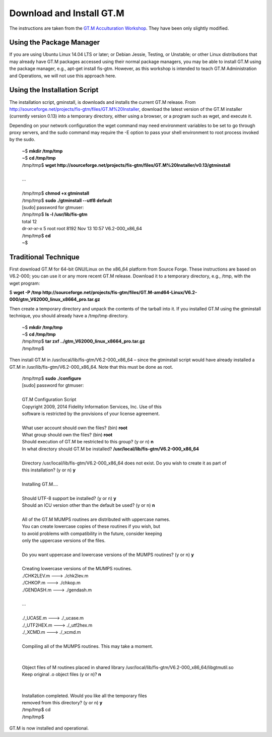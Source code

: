 Download and Install GT.M
=========================

The instructions are taken from the `GT.M Acculturation Workshop 
<https://sourceforge.net/projects/fis-gtm/files/GT.M%20Acculturation%20Workshop/>`_. 
They have been only slightly modified.

Using the Package Manager
-------------------------

If you are using Ubuntu Linux 14.04 LTS or later; or Debian Jessie, Testing, or 
Unstable; or other Linux distributions that may already have GT.M packages 
accessed using their normal package managers, you may be able to install GT.M 
using the package manager, e.g., apt-get install fis-gtm. However, as this 
workshop is intended to teach GT.M Administration and Operations, we will not 
use this approach here.

Using the Installation Script
----------------

The installation script, gminstall, is downloads and installs the current GT.M 
release. From http://sourceforge.net/projects/fis-gtm/files/GT.M%20Installer, 
download the latest version of the GT.M installer (currently version 0.13) into 
a temporary directory, either using a browser, or a program such as wget, and 
execute it.

Depending on your network configuration the wget command may need environment 
variables to be set to go through proxy servers, and the sudo command may 
require the -E option to pass your shell environment to root process invoked by 
the sudo.

  | ~$ **mkdir /tmp/tmp**
  | ~$ **cd /tmp/tmp**
  | /tmp/tmp$ **wget http://sourceforge.net/projects/fis-gtm/files/GT.M%20Installer/v0.13/gtminstall**
  | 
  | ...
  | 
  | /tmp/tmp$ **chmod +x gtminstall**
  | /tmp/tmp$ **sudo ./gtminstall --utf8 default**
  | [sudo] password for gtmuser: 
  | /tmp/tmp$ **ls -l /usr/lib/fis-gtm**
  | total 12
  | dr-xr-xr-x 5 root root 8192 Nov 13 10:57 V6.2-000_x86_64
  | /tmp/tmp$ **cd**
  | ~$ 


Traditional Technique
---------------------

First download GT.M for 64-bit GNU/Linux on the x86_64 platform from Source 
Forge. These instructions are based on V6.2-000; you can use it or any more 
recent GT.M release. Download it to a temporary directory, e.g., /tmp, with the 
wget program:

| $ **wget -P /tmp http://sourceforge.net/projects/fis-gtm/files/GT.M-amd64-Linux/V6.2-000/gtm_V62000_linux_x8664_pro.tar.gz**

Then create a temporary directory and unpack the contents of the tarball into 
it. If you installed GT.M using the gtminstall technique, you should already 
have a /tmp/tmp directory.

  | ~$ **mkdir /tmp/tmp**
  | ~$ **cd /tmp/tmp**
  | /tmp/tmp$ **tar zxf ../gtm_V62000_linux_x8664_pro.tar.gz**
  | /tmp/tmp$ 

Then install GT.M in /usr/local/lib/fis-gtm/V6.2-000_x86_64 – since the 
gtminstall script would have already installed a GT.M in /usr/lib/fis-gtm/V6.2-000_x86_64. 
Note that this must be done as root.

  | /tmp/tmp$ **sudo ./configure**
  | [sudo] password for gtmuser: 
  | 
  | GT.M Configuration Script
  | Copyright 2009, 2014 Fidelity Information Services, Inc. Use of this
  | software is restricted by the provisions of your license agreement.
  | 
  | What user account should own the files? (bin) **root**
  | What group should own the files? (bin) **root**
  | Should execution of GT.M be restricted to this group? (y or n) **n**
  | In what directory should GT.M be installed? **/usr/local/lib/fis-gtm/V6.2-000_x86_64**
  | 
  | Directory /usr/local/lib/fis-gtm/V6.2-000_x86_64 does not exist. Do you wish to create it as part of
  | this installation? (y or n) **y**
  | 
  | Installing GT.M....
  | 
  | Should UTF-8 support be installed? (y or n) **y**
  | Should an ICU version other than the default be used? (y or n) **n**
  | 
  | All of the GT.M MUMPS routines are distributed with uppercase names.
  | You can create lowercase copies of these routines if you wish, but
  | to avoid problems with compatibility in the future, consider keeping
  | only the uppercase versions of the files.
  | 
  | Do you want uppercase and lowercase versions of the MUMPS routines? (y or n) **y**
  | 
  | Creating lowercase versions of the MUMPS routines.
  | ./CHK2LEV.m --->  ./chk2lev.m
  | ./CHKOP.m --->  ./chkop.m
  | ./GENDASH.m --->  ./gendash.m
  | 
  | ...
  | 
  | ./_UCASE.m --->  ./_ucase.m
  | ./_UTF2HEX.m --->  ./_utf2hex.m
  | ./_XCMD.m --->  ./_xcmd.m
  | 
  | Compiling all of the MUMPS routines. This may take a moment.
  | 
  | 
  | Object files of M routines placed in shared library /usr/local/lib/fis-gtm/V6.2-000_x86_64/libgtmutil.so
  | Keep original .o object files (y or n)? **n**
  | 
  | 
  | Installation completed. Would you like all the temporary files
  | removed from this directory? (y or n) **y**
  | /tmp/tmp$ cd
  | /tmp/tmp$

GT.M is now installed and operational.
